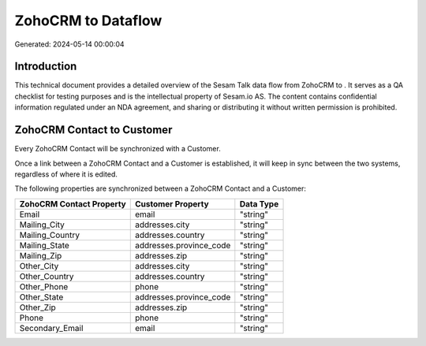 ====================
ZohoCRM to  Dataflow
====================

Generated: 2024-05-14 00:00:04

Introduction
------------

This technical document provides a detailed overview of the Sesam Talk data flow from ZohoCRM to . It serves as a QA checklist for testing purposes and is the intellectual property of Sesam.io AS. The content contains confidential information regulated under an NDA agreement, and sharing or distributing it without written permission is prohibited.

ZohoCRM Contact to  Customer
----------------------------
Every ZohoCRM Contact will be synchronized with a  Customer.

Once a link between a ZohoCRM Contact and a  Customer is established, it will keep in sync between the two systems, regardless of where it is edited.

The following properties are synchronized between a ZohoCRM Contact and a  Customer:

.. list-table::
   :header-rows: 1

   * - ZohoCRM Contact Property
     -  Customer Property
     -  Data Type
   * - Email
     - email
     - "string"
   * - Mailing_City
     - addresses.city
     - "string"
   * - Mailing_Country
     - addresses.country
     - "string"
   * - Mailing_State
     - addresses.province_code
     - "string"
   * - Mailing_Zip
     - addresses.zip
     - "string"
   * - Other_City
     - addresses.city
     - "string"
   * - Other_Country
     - addresses.country
     - "string"
   * - Other_Phone
     - phone
     - "string"
   * - Other_State
     - addresses.province_code
     - "string"
   * - Other_Zip
     - addresses.zip
     - "string"
   * - Phone
     - phone
     - "string"
   * - Secondary_Email
     - email
     - "string"

